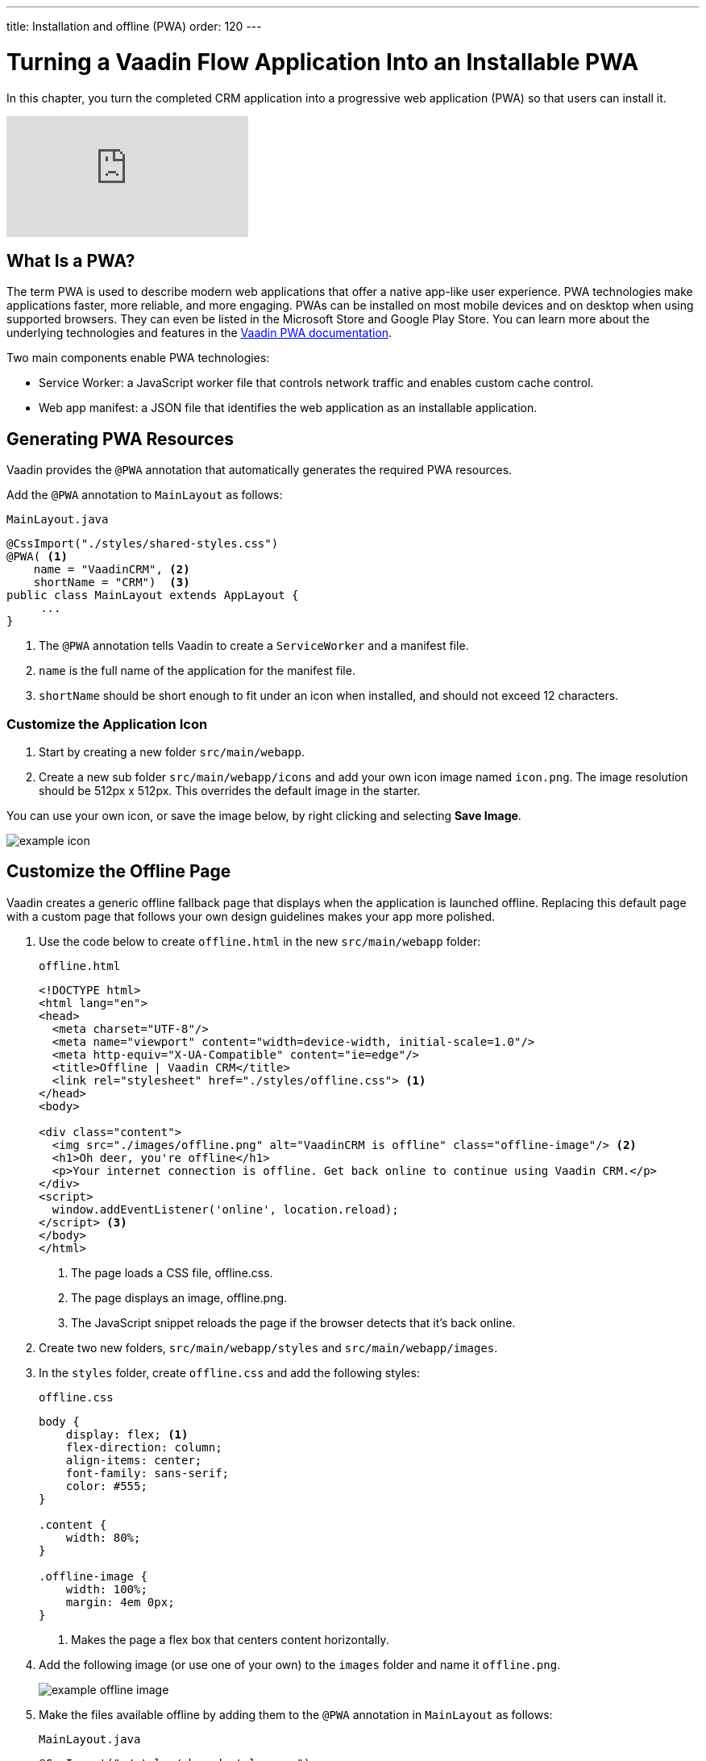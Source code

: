 ---
title: Installation and offline (PWA)
order: 120
---

= Turning a Vaadin Flow Application Into an Installable PWA

In this chapter, you turn the completed CRM application into a progressive web application (PWA) so that users can install it. 

video::tqucnVIDaak[youtube]

== What Is a PWA?

The term PWA is used to describe modern web applications that offer a native app-like user experience. 
PWA technologies make applications faster, more reliable, and more engaging. 
PWAs can be installed on most mobile devices and on desktop when using supported browsers. 
They can even be listed in the Microsoft Store and Google Play Store. 
You can learn more about the underlying technologies and features in the <<../../pwa/tutorial-pwa-introduction#,Vaadin PWA documentation>>.

Two main components enable PWA technologies:

* Service Worker: a JavaScript worker file that controls network traffic and enables custom cache control.
* Web app manifest: a JSON file that identifies the web application as an installable application.

== Generating PWA Resources

Vaadin provides the `@PWA` annotation that automatically generates the required PWA resources. 

Add the `@PWA` annotation to `MainLayout` as follows:

.`MainLayout.java`
[source,java]
----
@CssImport("./styles/shared-styles.css")
@PWA( <1>
    name = "VaadinCRM", <2>
    shortName = "CRM")  <3>
public class MainLayout extends AppLayout {
     ...
}
----
<1> The `@PWA` annotation tells Vaadin to create a `ServiceWorker` and a manifest file.
<2> `name` is the full name of the application for the manifest file.
<3> `shortName` should be short enough to fit under an icon when installed, and should not exceed 12 characters. 

=== Customize the Application Icon

. Start by creating a new folder `src/main/webapp`.

. Create a new sub folder  `src/main/webapp/icons` and add your own icon image named `icon.png`. 
The image resolution should be 512px x 512px. 
This overrides the default image in the starter. 

You can use your own icon, or save the image below, by right clicking and selecting *Save Image*.

image::images/pwa/icon.png[example icon]

== Customize the Offline Page

Vaadin creates a generic offline fallback page that displays when the application is launched offline. 
Replacing this default page with a custom page that follows your own design guidelines makes your app more polished. 

. Use the code below to create `offline.html` in the new `src/main/webapp` folder: 
+
.`offline.html`
[source,html]
----
<!DOCTYPE html>
<html lang="en">
<head>
  <meta charset="UTF-8"/>
  <meta name="viewport" content="width=device-width, initial-scale=1.0"/>
  <meta http-equiv="X-UA-Compatible" content="ie=edge"/>
  <title>Offline | Vaadin CRM</title>
  <link rel="stylesheet" href="./styles/offline.css"> <1>
</head>
<body>

<div class="content">
  <img src="./images/offline.png" alt="VaadinCRM is offline" class="offline-image"/> <2>
  <h1>Oh deer, you're offline</h1>
  <p>Your internet connection is offline. Get back online to continue using Vaadin CRM.</p>
</div>
<script>
  window.addEventListener('online', location.reload);
</script> <3>
</body>
</html>
----
+
<1> The page loads a CSS file, offline.css. 
<2> The page displays an image, offline.png.
<3> The JavaScript snippet reloads the page if the browser detects that it's back online. 

. Create two new folders, `src/main/webapp/styles` and `src/main/webapp/images`.

. In the `styles` folder, create `offline.css` and add the following styles:
+
.`offline.css`
[source,css]
----
body {
    display: flex; <1>
    flex-direction: column;
    align-items: center;
    font-family: sans-serif;
    color: #555;
}

.content {
    width: 80%;
}

.offline-image {
    width: 100%;
    margin: 4em 0px;
}
----
+
<1> Makes the page a flex box that centers content horizontally.

. Add the following image (or use one of your own) to the `images` folder and name it `offline.png`.
+
image::images/pwa/offline.png[example offline image]

. Make the files available offline by adding them to the `@PWA` annotation in `MainLayout` as follows:
+
.`MainLayout.java`
[source,java]
----
@CssImport("./styles/shared-styles.css")
@PWA(
    name = "VaadinCRM",
    shortName = "VaadinCRM",
    offlineResources = { <1>
        "./styles/offline.css",
        "./images/offline.png"})
public class MainLayout extends AppLayout {
    ...
}
----
+
<1> `offlineResources` is a list of files that Vaadin makes available offline through the `ServiceWorker`.
+
.Load CSS from the right location
[WARNING] 
====
Even though the paths for the CSS files is identical in the Java file, `shared-styles.css` is loaded from `frontend/styles/shared-styles.css`, whereas `offline.css` is loaded from `src/main/java/webapp/styles/offline.css`. 
If you have trouble accessing files while offline, check that these files are in the correct folders. 
====

. Restart the app. 
On supported browsers, you now see an install prompt that you can use to install the application: 
+
image::images/pwa/install-prompt.png[install prompt]

== Testing the Offline Page

Shut down the server in IntelliJ and refresh the browser (or launch the installed app). 
You should now see the custom offline page.

image::images/pwa/offline-app.png[custom offline page]

In the next chapter, you will add tests to the application: both unit tests and in-browser tests. 